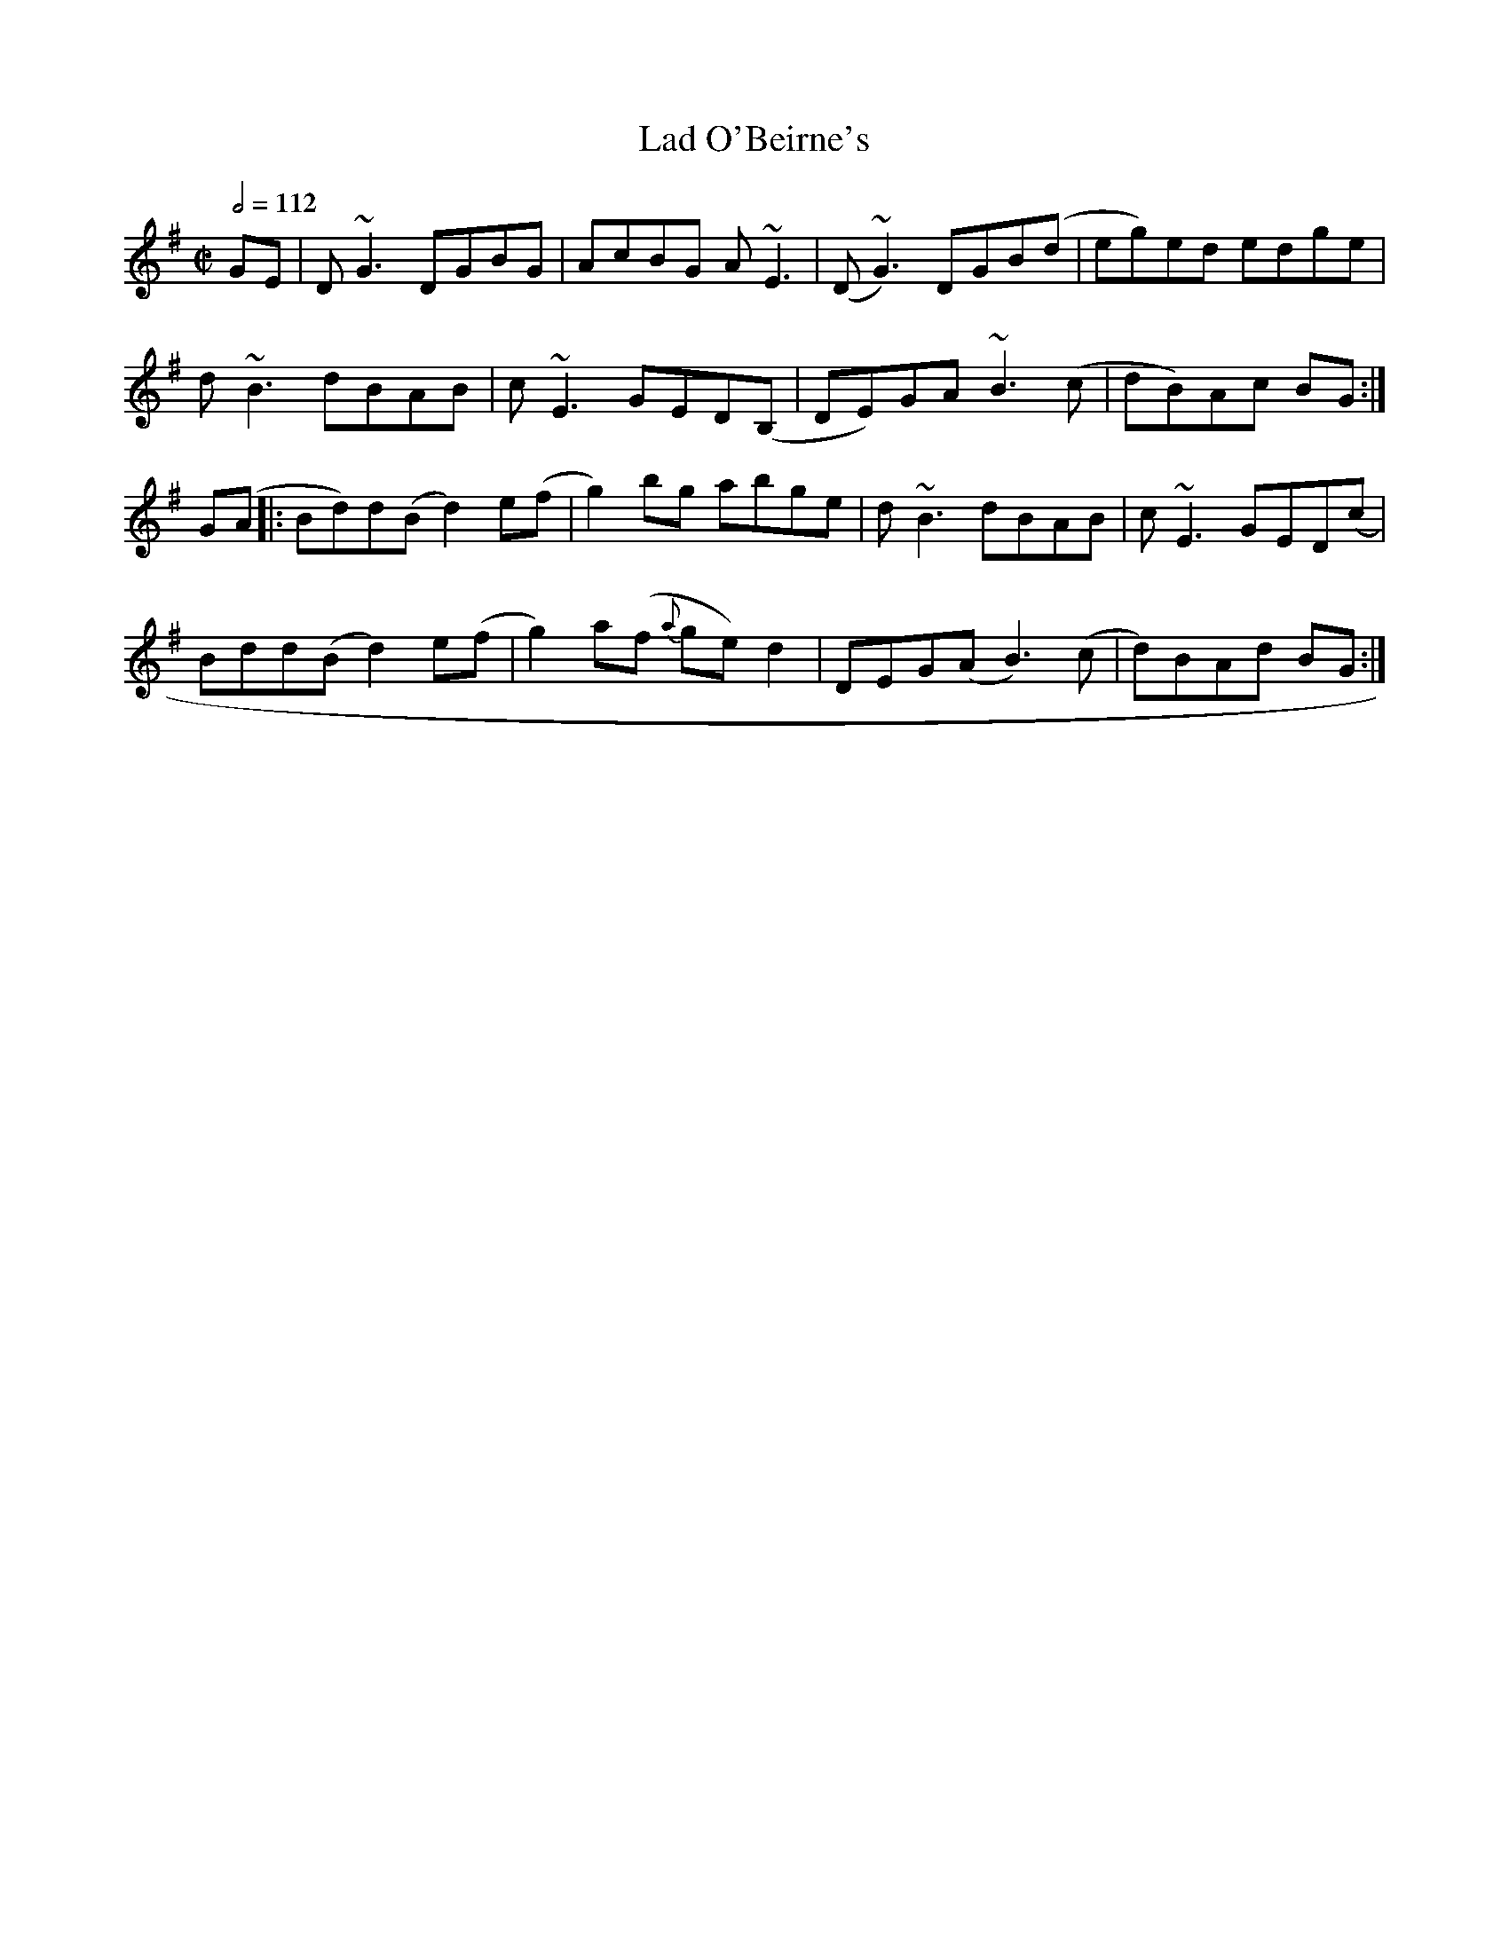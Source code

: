 X: 63
T:Lad O'Beirne's
R:reel
B:Mel Bay's complete Irish Fiddler
M:C|
L:1/8
Q:1/2=112
K:G
GE|D~G3 DGBG|AcBG A~E3|(D~G3) DGB(d|eg)ed edge|
d~B3 dBAB|c~E3 GED(B,|DE)GA ~B3(c| dB)Ac BG:|
G(A|:Bd)d(B d2)e(f|g2)bg abge|d~B3 dBAB|c~E3 GED(c|
Bd}d(B d2)e(f|g2)a(f {a}ge)d2|DEG(A B3)(c|d)BAd BG:|
